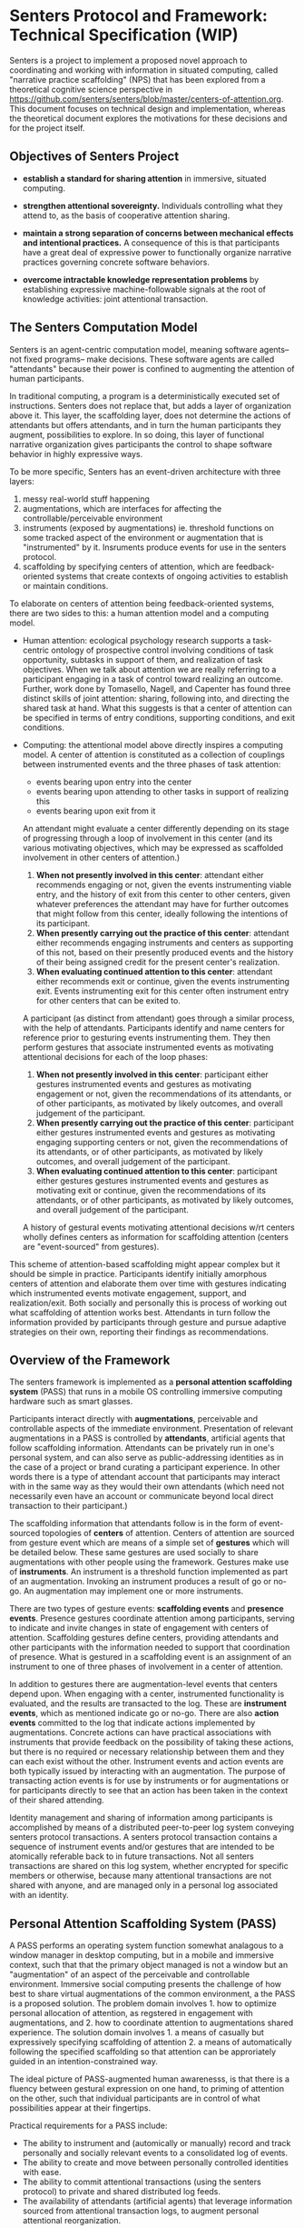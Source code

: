 * Senters Protocol and Framework: Technical Specification (WIP)

  Senters is a project to implement a proposed novel approach to
  coordinating and working with information in situated computing,
  called "narrative practice scaffolding" (NPS) that has been explored
  from a theoretical cognitive science perspective in
  https://github.com/senters/senters/blob/master/centers-of-attention.org.
  This document focuses on technical design and implementation,
  whereas the theoretical document explores the motivations for these
  decisions and for the project itself.

** Objectives of Senters Project

   * *establish a standard for sharing attention* in immersive,
     situated computing.

   * *strengthen attentional sovereignty.* Individuals controlling
     what they attend to, as the basis of cooperative attention
     sharing.

   * *maintain a strong separation of concerns between mechanical
     effects and intentional practices.* A consequence of this is that
     participants have a great deal of expressive power to
     functionally organize narrative practices governing concrete
     software behaviors.

   * *overcome intractable knowledge representation problems* by
     establishing expressive machine-followable signals at the root of
     knowledge activities: joint attentional transaction.

** The Senters Computation Model

   Senters is an agent-centric computation model, meaning software
   agents-- not fixed programs-- make decisions.  These software
   agents are called "attendants" because their power is confined to
   augmenting the attention of human participants.

   In traditional computing, a program is a deterministically executed
   set of instructions.  Senters does not replace that, but adds a
   layer of organization above it.  This layer, the scaffolding layer,
   does not determine the actions of attendants but offers attendants,
   and in turn the human participants they augment, possibilities to
   explore.  In so doing, this layer of functional narrative
   organization gives participants the control to shape software
   behavior in highly expressive ways.

   To be more specific, Senters has an event-driven architecture with
   three layers:

     1. messy real-world stuff happening
     2. augmentations, which are interfaces for affecting the
        controllable/perceivable environment
     3. instruments (exposed by augmentations) ie. threshold functions
        on some tracked aspect of the environment or augmentation that
        is "instrumented" by it.  Insruments produce events for use in
        the senters protocol.
     4. scaffolding by specifying centers of attention, which are
        feedback-oriented systems that create contexts of ongoing
        activities to establish or maintain conditions.

   To elaborate on centers of attention being feedback-oriented
   systems, there are two sides to this: a human attention model and a
   computing model.

     * Human attention: ecological psychology research supports a
       task-centric ontology of prospective control involving
       conditions of task opportunity, subtasks in support of them,
       and realization of task objectives.  When we talk about
       attention we are really referring to a participant engaging in
       a task of control toward realizing an outcome.  Further, work
       done by Tomasello, Nagell, and Capenter has found three
       distinct skills of joint attention: sharing, following into,
       and directing the shared task at hand.  What this suggests is
       that a center of attention can be specified in terms of entry
       conditions, supporting conditions, and exit conditions.

     * Computing: the attentional model above directly inspires a
       computing model.  A center of attention is constituted as a
       collection of couplings between instrumented events and the
       three phases of task attention:

         - events bearing upon entry into the center
         - events bearing upon attending to other tasks in support of
           realizing this
         - events bearing upon exit from it

       An attendant might evaluate a center differently depending on
       its stage of progressing through a loop of involvement in this
       center (and its various motivating objectives, which may be
       expressed as scaffolded involvement in other centers of
       attention.)

       1. *When not presently involved in this center*: attendant
          either recommends engaging or not, given the events
          instrumenting viable entry, and the history of exit from
          this center to other centers, given whatever preferences the
          attendant may have for further outcomes that might follow
          from this center, ideally following the intentions of its
          participant.
       2. *When presently carrying out the practice of this center*:
          attendant either recommends engaging instruments and centers
          as supporting of this not, based on their presently produced
          events and the history of their being assigned credit for
          the present center's realization.
       3. *When evaluating continued attention to this center*:
          attendant either recommends exit or continue, given the
          events instrumenting exit. Events instrumenting exit for
          this center often instrument entry for other centers that
          can be exited to.

       A participant (as distinct from attendant) goes through a
       similar process, with the help of attendants.  Participants
       identify and name centers for reference prior to gesturing
       events instrumenting them.  They then perform gestures that
       associate instrumented events as motivating attentional
       decisions for each of the loop phases:

       1. *When not presently involved in this center*: participant
          either gestures instrumented events and gestures as
          motivating engagement or not, given the recommendations of
          its attendants, or of other participants, as motivated by
          likely outcomes, and overall judgement of the participant.
       2. *When presently carrying out the practice of this center*:
          participant either gestures instrumented events and gestures
          as motivating engaging supporting centers or not, given the
          recommendations of its attendants, or of other participants,
          as motivated by likely outcomes, and overall judgement of
          the participant.
       3. *When evaluating continued attention to this center*:
          participant either gestures gestures instrumented events and
          gestures as motivating exit or continue, given the
          recommendations of its attendants, or of other participants,
          as motivated by likely outcomes, and overall judgement of
          the participant.

       A history of gestural events motivating attentional decisions
       w/rt centers wholly defines centers as information for
       scaffolding attention (centers are "event-sourced" from
       gestures).

   This scheme of attention-based scaffolding might appear complex but
   it should be simple in practice.  Participants identify initially
   amorphous centers of attention and elaborate them over time with
   gestures indicating which instrumented events motivate engagement,
   support, and realization/exit.  Both socially and personally this
   is process of working out what scaffolding of attention works best.
   Attendants in turn follow the information provided by participants
   through gesture and pursue adaptive strategies on their own,
   reporting their findings as recommendations.

** Overview of the Framework

   The senters framework is implemented as a *personal attention
   scaffolding system* (PASS) that runs in a mobile OS controlling
   immersive computing hardware such as smart glasses.

   Participants interact directly with *augmentations*, perceivable
   and controllable aspects of the immediate environment.
   Presentation of relevant augmentations in a PASS is controlled by
   *attendants*, artificial agents that follow scaffolding
   information.  Attendants can be privately run in one's personal
   system, and can also serve as public-addressing identities as in
   the case of a project or brand curating a participant experience.
   In other words there is a type of attendant account that
   participants may interact with in the same way as they would their
   own attendants (which need not necessarily even have an account or
   communicate beyond local direct transaction to their participant.)

   The scaffolding information that attendants follow is in the form
   of event-sourced topologies of *centers* of attention.  Centers of
   attention are sourced from gesture event which are means of a
   simple set of *gestures* which will be detailed below.  These same
   gestures are used socially to share augmentations with other people
   using the framework.  Gestures make use of *instruments*.  An
   instrument is a threshold function implemented as part of an
   augmentation. Invoking an instrument produces a result of go or
   no-go.  An augmentation may implement one or more instruments.

   There are two types of gesture events: *scaffolding events* and
   *presence events*.  Presence gestures coordinate attention among
   participants, serving to indicate and invite changes in state of
   engagement with centers of attention.  Scaffolding gestures define
   centers, providing attendants and other participants with the
   information needed to support that coordination of presence.  What
   is gestured in a scaffolding event is an assignment of an
   instrument to one of three phases of involvement in a center of
   attention.

   In addition to gestures there are augmentation-level events that
   centers depend upon. When engaging with a center, instrumented
   functionality is evaluated, and the results are transacted to the
   log.  These are *instrument events*, which as mentioned indicate go
   or no-go.  There are also *action events* committed to the log that
   indicate actions implemented by augmentations.  Concrete actions
   can have practical associations with instruments that provide
   feedback on the possibility of taking these actions, but there is
   no required or necessary relationship between them and they can
   each exist without the other.  Instrument events and action events
   are both typically issued by interacting with an augmentation.  The
   purpose of transacting action events is for use by instruments or
   for augmentations or for participants directly to see that an
   action has been taken in the context of their shared attending.

   Identity management and sharing of information among participants
   is accomplished by means of a distributed peer-to-peer log system
   conveying senters protocol transactions.  A senters protocol
   transaction contains a sequence of instrument events and/or
   gestures that are intended to be atomically referable back to in
   future transactions.  Not all senters transactions are shared on
   this log system, whether encrypted for specific members or
   otherwise, because many attentional transactions are not shared
   with anyone, and are managed only in a personal log associated with
   an identity.

** Personal Attention Scaffolding System (PASS)

   A PASS performs an operating system function somewhat analagous to
   a window manager in desktop computing, but in a mobile and
   immersive context, such that that the primary object managed is not
   a window but an "augmentation" of an aspect of the perceivable and
   controllable environment.  Immersive social computing presents the
   challenge of how best to share virtual augmentations of the common
   environment, a the PASS is a proposed solution.  The problem domain
   involves 1. how to optimize personal allocation of attention, as
   regstered in engagement with augmentations, and 2. how to
   coordinate attention to augmentations shared experience.  The
   solution domain involves 1. a means of casually but expressively
   specifying scaffolding of attention 2. a means of automatically
   following the specified scaffolding so that attention can be
   approriately guided in an intention-constrained way.

   The ideal picture of PASS-augmented human awarenesss, is that there
   is a fluency between gestural expression on one hand, to priming of
   attention on the other, such that individual participants are in
   control of what possibilities appear at their fingertips.

   Practical requirements for a PASS include:

   * The ability to instrument and (automically or manually) record
     and track personally and socially relevant events to a
     consolidated log of events.
   * The ability to create and move between personally controlled
     identities with ease.
   * The ability to commit attentional transactions (using the senters
     protocol) to private and shared distributed log feeds.
   * The availability of attendants (artificial agents) that leverage
     information sourced from attentional transaction logs, to augment
     personal attentional reorganization.

** Augmentations

** Instruments

** Attendants
